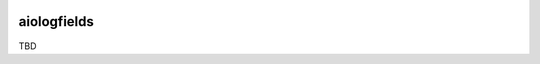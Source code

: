 .. image:: https://travis-ci.org/cjrh/aiologfields.svg?branch=master
    :target: https://travis-ci.org/cjrh/aiologfields

.. image:: https://coveralls.io/repos/github/cjrh/aiologfields/badge.svg?branch=master
    :target: https://coveralls.io/github/cjrh/aiologfields?branch=master

.. image:: https://img.shields.io/pypi/pyversions/aiologfields.svg
    :target: https://pypi.python.org/pypi/aiologfields

.. image:: https://img.shields.io/github/tag/cjrh/aiologfields.svg
    :target: https://img.shields.io/github/tag/cjrh/aiologfields.svg

.. image:: https://img.shields.io/badge/install-pip%20install%20aiologfields-ff69b4.svg
    :target: https://img.shields.io/badge/install-pip%20install%20aiologfields-ff69b4.svg

.. image:: https://img.shields.io/pypi/v/aiologfields.svg
    :target: https://img.shields.io/pypi/v/aiologfields.svg

.. image:: https://img.shields.io/badge/calver-YYYY.MM.MINOR-22bfda.svg
    :target: http://calver.org/


aiologfields
======================

TBD

